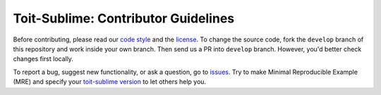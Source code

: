 ====================================
Toit-Sublime: Contributor Guidelines
====================================

Before contributing, please read our `code style <https://github.com/snxx-lppxx/toit-sublime/blob/develop/.github/CODE_STYLE.rst>`_ 
and the `license <https://github.com/snxx-lppxx/toit-sublime/blob/master/LICENSE>`_.
To change the source code, 
fork the ``develop`` branch of this repository and work inside your own branch. 
Then send us a PR into ``develop`` branch. However, you'd better check changes first locally.

To report a bug, suggest new functionality, 
or ask a question, go to `issues <https://github.com/snxx-lppxx/toit-sublime/issues>`_. 
Try to make Minimal Reproducible Example (MRE) 
and specify your `toit-sublime version <https://github.com/snxx-lppxx/toit-sublime/releases>`_ to let others help you.
